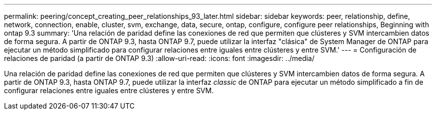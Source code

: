 ---
permalink: peering/concept_creating_peer_relationships_93_later.html 
sidebar: sidebar 
keywords: peer, relationship, define, network, connection, enable, cluster, svm, exchange, data, secure, ontap, configure, configure peer relationships, Beginning with ontap 9.3 
summary: 'Una relación de paridad define las conexiones de red que permiten que clústeres y SVM intercambien datos de forma segura. A partir de ONTAP 9.3, hasta ONTAP 9.7, puede utilizar la interfaz "clásica" de System Manager de ONTAP para ejecutar un método simplificado para configurar relaciones entre iguales entre clústeres y entre SVM.' 
---
= Configuración de relaciones de paridad (a partir de ONTAP 9.3)
:allow-uri-read: 
:icons: font
:imagesdir: ../media/


[role="lead"]
Una relación de paridad define las conexiones de red que permiten que clústeres y SVM intercambien datos de forma segura. A partir de ONTAP 9.3, hasta ONTAP 9.7, puede utilizar la interfaz _classic_ de ONTAP para ejecutar un método simplificado a fin de configurar relaciones entre iguales entre clústeres y entre SVM.
